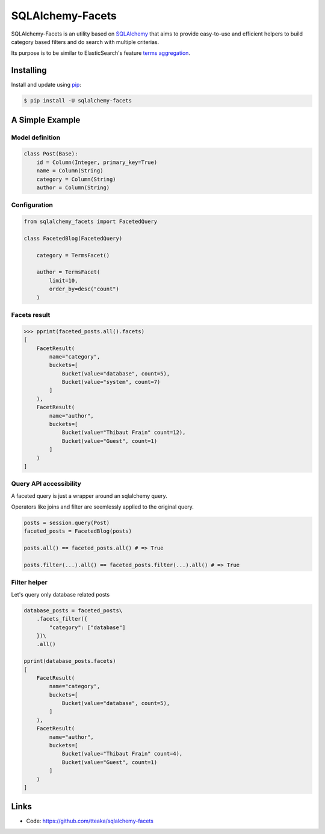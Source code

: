 =================
SQLAlchemy-Facets
=================

.. image:: https://travis-ci.org/tteaka/sqlalchemy-facets.svg?branch=master
   :target: https://travis-ci.org/tteaka/sqlalchemy-facets

SQLAlchemy-Facets is an utility based on `SQLAlchemy`_ that aims to provide
easy-to-use and efficient helpers to build category based filters and do search
with multiple criterias.

Its purpose is to be similar to ElasticSearch's feature `terms aggregation`_.

.. image:: https://i.ibb.co/ZLHxGDv/work-in-progress.png
   :width: 100pt


Installing
----------

Install and update using `pip`_:

.. code-block:: text

  $ pip install -U sqlalchemy-facets


A Simple Example
----------------

Model definition
~~~~~~~~~~~~~~~~

.. code-block:: python

    class Post(Base):
        id = Column(Integer, primary_key=True)
        name = Column(String)
        category = Column(String)
        author = Column(String)


Configuration
~~~~~~~~~~~~~~~~~~~~
.. code-block:: python

    from sqlalchemy_facets import FacetedQuery

    class FacetedBlog(FacetedQuery)

        category = TermsFacet()

        author = TermsFacet(
            limit=10,
            order_by=desc("count")
        )


Facets result
~~~~~~~~~~~~~

.. code-block:: python

    >>> pprint(faceted_posts.all().facets)
    [
        FacetResult(
            name="category",
            buckets=[
                Bucket(value="database", count=5),
                Bucket(value="system", count=7)
            ]
        ),
        FacetResult(
            name="author",
            buckets=[
                Bucket(value="Thibaut Frain" count=12),
                Bucket(value="Guest", count=1)
            ]
        )
    ]


Query API accessibility
~~~~~~~~~~~~~~~~~~~~~~~

A faceted query is just a wrapper around an sqlalchemy query.

Operators like joins and filter are seemlessly applied to the original query.

.. code-block:: python

    posts = session.query(Post)
    faceted_posts = FacetedBlog(posts)

    posts.all() == faceted_posts.all() # => True

    posts.filter(...).all() == faceted_posts.filter(...).all() # => True



Filter helper
~~~~~~~~~~~~~

Let's query only database related posts

.. code-block:: python

    database_posts = faceted_posts\
        .facets_filter({
            "category": ["database"]
        })\
        .all()

    pprint(database_posts.facets)
    [
        FacetResult(
            name="category",
            buckets=[
                Bucket(value="database", count=5),
            ]
        ),
        FacetResult(
            name="author",
            buckets=[
                Bucket(value="Thibaut Frain" count=4),
                Bucket(value="Guest", count=1)
            ]
        )
    ]


Links
-----

-   Code: https://github.com/tteaka/sqlalchemy-facets

.. _SQLAlchemy: https://www.sqlalchemy.org
.. _pip: https://pip.pypa.io/en/stable/quickstart/
.. _terms aggregation: https://www.elastic.co/guide/en/elasticsearch/reference/current/search-aggregations-bucket-terms-aggregation.html